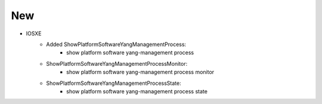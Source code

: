 --------------------------------------------------------------------------------
                                New
--------------------------------------------------------------------------------
* IOSXE
    * Added ShowPlatformSoftwareYangManagementProcess:
        * show platform software yang-management process
    * ShowPlatformSoftwareYangManagementProcessMonitor:
        * show platform software yang-management process monitor
    * ShowPlatformSoftwareYangManagementProcessState:
        * show platform software yang-management process state
